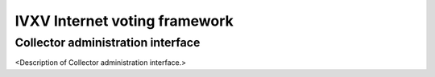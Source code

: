================================
 IVXV Internet voting framework
================================
-----------------------------------
 Collector administration interface
-----------------------------------

<Description of Collector administration interface.>
